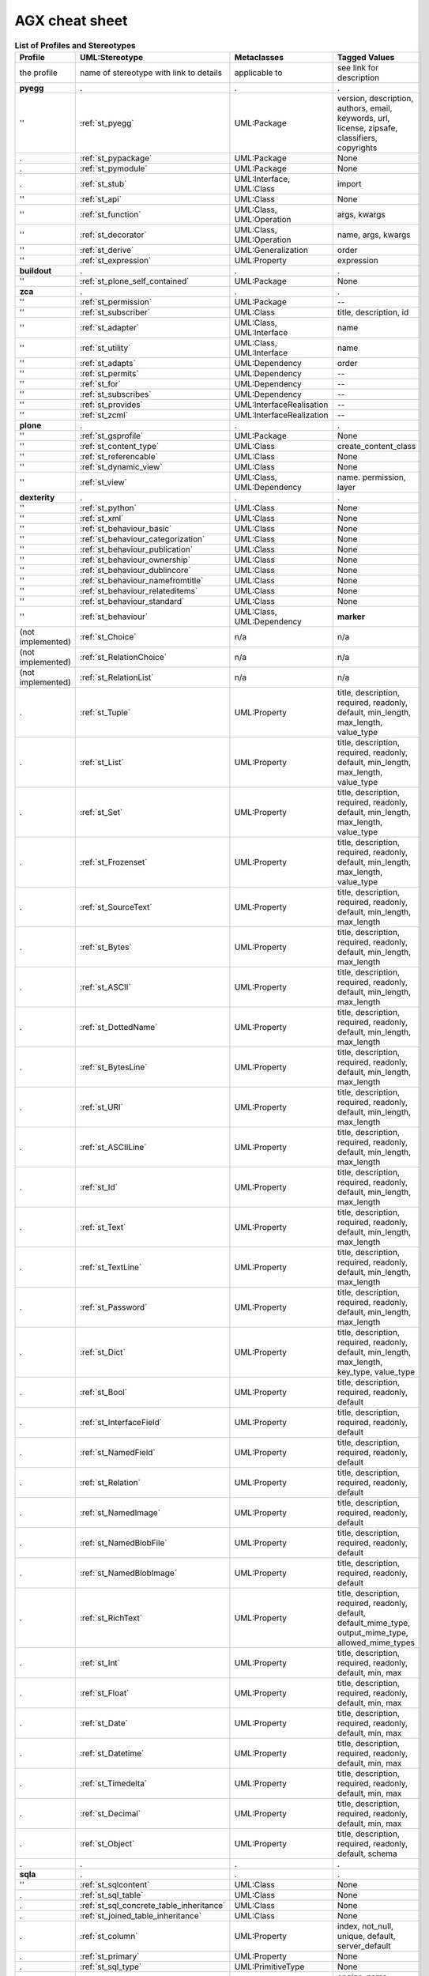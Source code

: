 AGX cheat sheet
================

.. list-table:: **List of Profiles and Stereotypes**
   :widths: 10 35 10 45
   :header-rows: 1

   * - Profile
     - UML:Stereotype
     - Metaclasses
     - Tagged Values
   * - the profile 
     - name of stereotype with link to details
     - applicable to
     - see link for description
   * - **pyegg**
     - .
     - .
     - .
   * - ''
     - :ref:`st_pyegg`
     - UML:Package
     - version, description, authors, email, keywords, url, license,
       zipsafe, classifiers, copyrights
   * - .
     - :ref:`st_pypackage`
     - UML:Package
     - None
   * - .
     - :ref:`st_pymodule`
     - UML:Package
     - None
   * - .
     - :ref:`st_stub`
     - UML:Interface, UML:Class
     - import
   * - ''
     - :ref:`st_api`
     - UML:Class
     - None
   * - ''
     - :ref:`st_function`
     - UML:Class, UML:Operation
     - args, kwargs
   * - ''
     - :ref:`st_decorator`
     - UML:Class, UML:Operation
     - name, args, kwargs
   * - ''
     - :ref:`st_derive`
     - UML:Generalization
     - order
   * - ''
     - :ref:`st_expression`
     - UML:Property
     - expression
   * - **buildout**
     - .
     - .
     - .
   * - ''
     - :ref:`st_plone_self_contained`
     - UML:Package
     - None
   * - **zca**
     - .
     - .
     - .
   * - ''
     - :ref:`st_permission`
     - UML:Package
     - --
   * - ''
     - :ref:`st_subscriber`
     - UML:Class
     - title, description, id
   * - ''
     - :ref:`st_adapter`
     - UML:Class, UML:Interface
     - name
   * - ''
     - :ref:`st_utility`
     - UML:Class, UML:Interface
     - name
   * - ''
     - :ref:`st_adapts`
     - UML:Dependency
     - order
   * - ''
     - :ref:`st_permits`
     - UML:Dependency
     - --
   * - ''
     - :ref:`st_for`
     - UML:Dependency
     - --
   * - ''
     - :ref:`st_subscribes`
     - UML:Dependency
     - --
   * - ''
     - :ref:`st_provides`
     - UML:InterfaceRealisation
     - --
   * - ''
     - :ref:`st_zcml`
     - UML:InterfaceRealization
     - --
   * - **plone**
     - .
     - .
     - .
   * - ''
     - :ref:`st_gsprofile`
     - UML:Package
     - None
   * - ''
     - :ref:`st_content_type`
     - UML:Class
     - create_content_class
   * - ''
     - :ref:`st_referencable`
     - UML:Class
     - None
   * - ''
     - :ref:`st_dynamic_view`
     - UML:Class
     - None
   * - ''
     - :ref:`st_view`
     - UML:Class, UML:Dependency
     - name. permission, layer
   * - **dexterity**
     - .
     - .
     - .
   * - ''
     - :ref:`st_python`
     - UML:Class
     - None
   * - ''
     - :ref:`st_xml`
     - UML:Class
     - None
   * - ''
     - :ref:`st_behaviour_basic`
     - UML:Class
     - None
   * - ''
     - :ref:`st_behaviour_categorization`
     - UML:Class
     - None
   * - ''
     - :ref:`st_behaviour_publication`
     - UML:Class
     - None
   * - ''
     - :ref:`st_behaviour_ownership`
     - UML:Class
     - None
   * - ''
     - :ref:`st_behaviour_dublincore`
     - UML:Class
     - None
   * - ''
     - :ref:`st_behaviour_namefromtitle`
     - UML:Class
     - None
   * - ''
     - :ref:`st_behaviour_relateditems`
     - UML:Class
     - None
   * - ''
     - :ref:`st_behaviour_standard`
     - UML:Class
     - None
   * - ''
     - :ref:`st_behaviour`
     - UML:Class, UML:Dependency
     - **marker**
   * - (not implemented)
     - :ref:`st_Choice`
     - n/a
     - n/a
   * - (not implemented)
     - :ref:`st_RelationChoice`
     - n/a
     - n/a
   * - (not implemented)
     - :ref:`st_RelationList`
     - n/a
     - n/a
   * - .
     - :ref:`st_Tuple`
     - UML:Property
     - title, description, required, readonly, default, min_length, max_length, value_type
   * - .
     - :ref:`st_List`
     - UML:Property
     - title, description, required, readonly, default, min_length, max_length, value_type
   * - .
     - :ref:`st_Set`
     - UML:Property
     - title, description, required, readonly, default, min_length, max_length, value_type
   * - .
     - :ref:`st_Frozenset`
     - UML:Property
     - title, description, required, readonly, default, min_length, max_length, value_type
   * - .
     - :ref:`st_SourceText`
     - UML:Property
     - title, description, required, readonly, default, min_length, max_length
   * - .
     - :ref:`st_Bytes`
     - UML:Property
     - title, description, required, readonly, default, min_length, max_length
   * - .
     - :ref:`st_ASCII`
     - UML:Property
     - title, description, required, readonly, default, min_length, max_length
   * - .
     - :ref:`st_DottedName`
     - UML:Property
     - title, description, required, readonly, default, min_length, max_length
   * - .
     - :ref:`st_BytesLine`
     - UML:Property
     - title, description, required, readonly, default, min_length, max_length
   * - .
     - :ref:`st_URI`
     - UML:Property
     - title, description, required, readonly, default, min_length, max_length
   * - .
     - :ref:`st_ASCIILine`
     - UML:Property
     - title, description, required, readonly, default, min_length, max_length
   * - .
     - :ref:`st_Id`
     - UML:Property
     - title, description, required, readonly, default, min_length, max_length
   * - .
     - :ref:`st_Text`
     - UML:Property
     - title, description, required, readonly, default, min_length, max_length
   * - .
     - :ref:`st_TextLine`
     - UML:Property
     - title, description, required, readonly, default, min_length, max_length
   * - .
     - :ref:`st_Password`
     - UML:Property
     - title, description, required, readonly, default, min_length, max_length
   * - .
     - :ref:`st_Dict`
     - UML:Property
     - title, description, required, readonly, default, min_length, max_length, key_type, value_type
   * - .
     - :ref:`st_Bool`
     - UML:Property
     - title, description, required, readonly, default
   * - .
     - :ref:`st_InterfaceField`
     - UML:Property
     - title, description, required, readonly, default
   * - .
     - :ref:`st_NamedField`
     - UML:Property
     - title, description, required, readonly, default
   * - .
     - :ref:`st_Relation`
     - UML:Property
     - title, description, required, readonly, default
   * - .
     - :ref:`st_NamedImage`
     - UML:Property
     - title, description, required, readonly, default
   * - .
     - :ref:`st_NamedBlobFile`
     - UML:Property
     - title, description, required, readonly, default
   * - .
     - :ref:`st_NamedBlobImage`
     - UML:Property
     - title, description, required, readonly, default
   * - .
     - :ref:`st_RichText`
     - UML:Property
     - title, description, required, readonly, default, default_mime_type, output_mime_type, allowed_mime_types
   * - .
     - :ref:`st_Int`
     - UML:Property
     - title, description, required, readonly, default, min, max
   * - .
     - :ref:`st_Float`
     - UML:Property
     - title, description, required, readonly, default, min, max
   * - .
     - :ref:`st_Date`
     - UML:Property
     - title, description, required, readonly, default, min, max
   * - .
     - :ref:`st_Datetime`
     - UML:Property
     - title, description, required, readonly, default, min, max
   * - .
     - :ref:`st_Timedelta`
     - UML:Property
     - title, description, required, readonly, default, min, max
   * - .
     - :ref:`st_Decimal`
     - UML:Property
     - title, description, required, readonly, default, min, max
   * - .
     - :ref:`st_Object`
     - UML:Property
     - title, description, required, readonly, default, schema
   * - .
     - .
     - .
     - .
   * - **sqla**
     - .
     - .
     - .
   * - ''
     - :ref:`st_sqlcontent`
     - UML:Class
     - None
   * - .
     - :ref:`st_sql_table`
     - UML:Class
     - None
   * - .
     - :ref:`st_sql_concrete_table_inheritance`
     - UML:Class
     - None
   * - .
     - :ref:`st_joined_table_inheritance`
     - UML:Class
     - None
   * - .
     - :ref:`st_column`
     - UML:Property
     - index, not_null, unique, default, server_default
   * - .
     - :ref:`st_primary`
     - UML:Property
     - None
   * - .
     - :ref:`st_sql_type`
     - UML:PrimitiveType
     - None
   * - .
     - :ref:`st_z3c_saconfig`
     - UML:Package
     - engine_name, engine_url, session_name
   * - .
     - :ref:`st_attribute_mapped`
     - UML:Association
     - key
   * - .
     - :ref:`st_lazy`
     - UML:Association
     - laziness
   * - .
     - :ref:`st_ordered`
     - UML:Association
     - order_by

